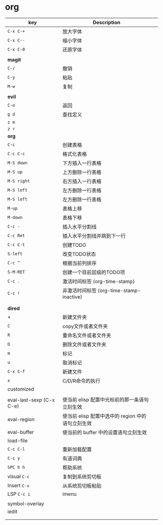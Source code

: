 * org

| key                      | Description                                       |   |
|--------------------------+---------------------------------------------------+---|
| ~C-x C-+~                  | 放大字体                                          |   |
| ~C-x C--~                  | 缩小字体                                          |   |
| ~C-x C-0~                  | 还原字体                                          |   |
|                          |                                                   |   |
| *magit*                    |                                                   |   |
| ~C-/~                      | 撤销                                              |   |
| ~C-y~                      | 粘贴                                              |   |
| ~M-w~                      | 复制                                              |   |
|                          |                                                   |   |
|--------------------------+---------------------------------------------------+---|
| *evil*                     |                                                   |   |
| ~C-o~                      | 返回                                              |   |
| ~g d~                      | 查找定义                                          |   |
| ~z m~                      |                                                   |   |
| ~z r~                      |                                                   |   |
|--------------------------+---------------------------------------------------+---|
| *org*                      |                                                   |   |
| ~C-c~                      | 创建表格                                          |   |
| ~C-c C-c~                  | 格式化表格                                        |   |
| ~M-S down~                 | 下方插入一行表格                                  |   |
| ~M-S up~                   | 上方删除一行表格                                  |   |
| ~M-S right~                | 右方插入一行表格                                  |   |
| ~M-S left~                 | 左方删除一行表格                                  |   |
| ~M-S left~                 | 左方删除一行表格                                  |   |
| ~M-up~                     | 表格上移                                          |   |
| ~M-down~                   | 表格下移                                          |   |
| ~C-c -~                    | 插入水平分割线                                    |   |
| ~C-c Ret~                  | 插入水平分割线并跳到下一行                        |   |
| ~C-c C-t~                  | 创建TODO                                          |   |
| ~S-left~                   | 改变TODO状态                                      |   |
| ~C-c ^~                    | 根据当前列排序                                    |   |
| ~S-M-RET~                  | 创建一个目前层级的TODO项                          |   |
| ~C-c .~                    | 激活时间标签 (org-time-stamp)                     |   |
| ~C-c !~                    | 非激活时间标签 (org-time-stamp-inactive)          |   |
|                          |                                                   |   |
|                          |                                                   |   |
|--------------------------+---------------------------------------------------+---|
| *dired*                    |                                                   |   |
| +                        | 新建文件夹                                        |   |
| ~C~                        | copy文件或者文件夹                                |   |
| ~R~                        | 重命名文件或者文件夹                              |   |
| ~D~                        | 删除文件或者文件夹                                |   |
| ~m~                        | 标记                                              |   |
| ~u~                        | 取消标记                                          |   |
| ~C-x C-f~                  | 新建文件                                          |   |
| ~x~                        | C/D/R命令的执行                                   |   |
|--------------------------+---------------------------------------------------+---|
| customized               |                                                   |   |
|                          |                                                   |   |
| eval-last-sexp (C-x C-e) | 使当前 elisp 配置中光标前的那一条语句立刻生效     |   |
| eval-region              | 使当前 elisp 配置中选中的 region 中的语句立刻生效 |   |
| eval-buffer              | 使当前的 buffer 中的设置语句立刻生效              |   |
| load-file                |                                                   |   |
| ~C-c C-l~                  | 重新加载配置                                      |   |
| ~C-c y~                    | 有道词典                                          |   |
| ~SPC h h~                  | 帮助系统                                          |   |
| visual ~C-c~               | 复制到系统剪切板                                  |   |
| Insert ~C-v~               | 从系统剪切板粘贴                                  |   |
| LSP ~C-c i~                | imenu                                             |   |
|                          |                                                   |   |
| symbol-overlay           |                                                   |   |
| iedit                    |                                                   |   |
|                          |                                                   |   |
|                          |                                                   |   |
